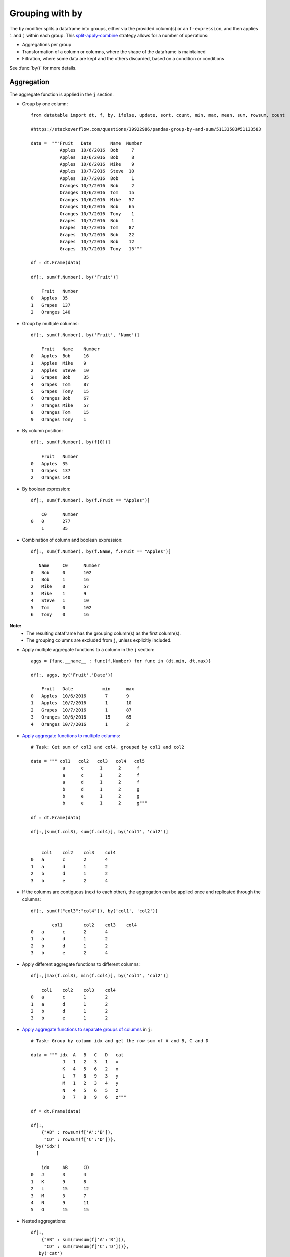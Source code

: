 .. py:currentmodule:: datatable

Grouping with ``by``
====================

The ``by`` modifier splits a dataframe into groups, either via the provided column(s) or an ``f-expression``, and then applies ``i`` and ``j`` within each group.  This `split-apply-combine <https://www.jstatsoft.org/article/view/v040i01#:~:text=Abstract%3A,all%20the%20pieces%20back%20together.>`_ strategy allows for a number of operations:

- Aggregations per group
- Transformation of a column or columns, where the shape of the dataframe is maintained
- Filtration, where some data are kept and the others discarded, based on a condition or conditions

See :func:`by()` for more details.

Aggregation
-----------

The aggregate function is applied in the ``j`` section.

- Group by one column::

    from datatable import dt, f, by, ifelse, update, sort, count, min, max, mean, sum, rowsum, count

    #https://stackoverflow.com/questions/39922986/pandas-group-by-and-sum/51133583#51133583

    data =  """Fruit   Date       Name  Number
               Apples  10/6/2016  Bob     7
               Apples  10/6/2016  Bob     8
               Apples  10/6/2016  Mike    9
               Apples  10/7/2016  Steve  10
               Apples  10/7/2016  Bob     1
               Oranges 10/7/2016  Bob     2
               Oranges 10/6/2016  Tom    15
               Oranges 10/6/2016  Mike   57
               Oranges 10/6/2016  Bob    65
               Oranges 10/7/2016  Tony    1
               Grapes  10/7/2016  Bob     1
               Grapes  10/7/2016  Tom    87
               Grapes  10/7/2016  Bob    22
               Grapes  10/7/2016  Bob    12
               Grapes  10/7/2016  Tony   15"""

    df = dt.Frame(data)

    df[:, sum(f.Number), by('Fruit')]

        Fruit	Number
    0	Apples	35
    1	Grapes	137
    2	Oranges	140

- Group by multiple columns::

    df[:, sum(f.Number), by('Fruit', 'Name')]

        Fruit	Name	Number
    0	Apples	Bob	16
    1	Apples	Mike	9
    2	Apples	Steve	10
    3	Grapes	Bob	35
    4	Grapes	Tom	87
    5	Grapes	Tony	15
    6	Oranges	Bob	67
    7	Oranges	Mike	57
    8	Oranges	Tom	15
    9	Oranges	Tony	1

- By column position::

    df[:, sum(f.Number), by(f[0])]

        Fruit	Number
    0	Apples	35
    1	Grapes	137
    2	Oranges	140

- By boolean expression::

    df[:, sum(f.Number), by(f.Fruit == "Apples")]

        C0	Number
    0	0	277
    	1	35

- Combination of column and boolean expression::

    df[:, sum(f.Number), by(f.Name, f.Fruit == "Apples")]

       Name	C0	Number
    0	Bob	0	102
    1	Bob	1	16
    2	Mike	0	57
    3	Mike	1	9
    4	Steve	1	10
    5	Tom	0	102
    6	Tony	0	16


**Note:**
    - The resulting dataframe has the grouping column(s) as the first column(s).
    - The grouping columns are excluded from ``j``, unless explicitly included.

- Apply multiple aggregate functions to a column in the ``j`` section::

    aggs = {func.__name__ : func(f.Number) for func in (dt.min, dt.max)}

    df[:, aggs, by('Fruit','Date')]

        Fruit	Date	       min	max
    0	Apples	10/6/2016	7	9
    1	Apples	10/7/2016	1	10
    2	Grapes	10/7/2016	1	87
    3	Oranges	10/6/2016	15	65
    4	Oranges	10/7/2016	1	2

- `Apply aggregate functions to multiple columns <https://stackoverflow.com/questions/46431243/pandas-dataframe-groupby-how-to-get-sum-of-multiple-columns>`_::

    # Task: Get sum of col3 and col4, grouped by col1 and col2
   
    data = """ col1   col2   col3   col4   col5
                a      c      1      2      f
                a      c      1      2      f
                a      d      1      2      f
                b      d      1      2      g
                b      e      1      2      g
                b      e      1      2      g"""

    df = dt.Frame(data)

    df[:,[sum(f.col3), sum(f.col4)], by('col1', 'col2')]


        col1	col2	col3	col4
    0	a	c	2	4
    1	a	d	1	2
    2	b	d	1	2
    3	b	e	2	4

- If the columns are contiguous (next to each other), the aggregation can be applied once and replicated through the columns::

    df[:, sum(f["col3":"col4"]), by('col1', 'col2')]

            col1	col2	col3	col4
    0	a	c	2	4
    1	a	d	1	2
    2	b	d	1	2
    3	b	e	2	4

- Apply different aggregate functions to different columns::

    df[:,[max(f.col3), min(f.col4)], by('col1', 'col2')]

        col1	col2	col3	col4
    0	a	c	1	2
    1	a	d	1	2
    2	b	d	1	2
    3	b	e	1	2

- `Apply aggregate functions to separate groups of columns <https://stackoverflow.com/questions/46891001/pandas-sum-multiple-columns-and-get-results-in-multiple-columns>`_ in ``j``::

    # Task: Group by column idx and get the row sum of A and B, C and D
  
    data = """ idx  A   B   C   D   cat
                J   1   2   3   1   x
                K   4   5   6   2   x
                L   7   8   9   3   y
                M   1   2   3   4   y
                N   4   5   6   5   z
                O   7   8   9   6   z"""

    df = dt.Frame(data)

    df[:,
        {"AB" : rowsum(f['A':'B']),
         "CD" : rowsum(f['C':'D'])},
      by('idx')
      ]

        idx	AB	CD
    0	J	3	4
    1	K	9	8
    2	L	15	12
    3	M	3	7
    4	N	9	11
    5	O	15	15

- Nested aggregations::

    df[:,
        {"AB" : sum(rowsum(f['A':'B'])),
         "CD" : sum(rowsum(f['C':'D']))},
       by('cat')
       ]

        cat	AB	CD
    0	x	12	12
    1	y	18	19
    2	z	24	26

- `Computation between aggregated columns <https://stackoverflow.com/questions/40183800/pandas-difference-between-largest-and-smallest-value-within-group/40183864#40183864>`_::

    # Task : Get the difference between the largest and smallest value within each group
   
    data = """GROUP VALUE
                1     5
                2     2
                1     10
                2     20
                1     7"""

    df = dt.Frame(data)

    df[:,max(f.VALUE) - min(f.VALUE), by('GROUP')]

        GROUP	C0
    0	 1	 5
    1	 2	 18

- `Null values are not excluded from the grouping column <https://stackoverflow.com/questions/18429491/pandas-groupby-columns-with-nan-missing-values>`_::

    data = """  a    b    c
                1    2.0  3
                1    NaN  4
                2    1.0  3
                1    2.0  2"""

    df = dt.Frame(data)

    df[:, sum(f[:]), by('b')]

        	b	a	c
        0	NA	1	4
        1	1	2	3
        2	2	2	5

If you wish to ignore null values, you first filter them out::

    df[f.b != None, :][:, sum(f[:]), by('b')]

        b	a	c
    0	1	2	3
    1	2	2	5

Filtration
-----------

This occurs in the ``i`` section of the groupby, where only a subset of the data per group is needed; selection is limited to integers or slicing. 

**Note:**
    - ``i`` is applied after the grouping, not before.
    - ``f-expressions`` in the ``i`` section is not yet implemented for groupby.

- Select the first row per group::

    data =   """A B
                1 10
                1 20
                2 30
                2 40
                3 10"""

    df = dt.Frame(data)

    # passing 0 as index gets the first row after the grouping
    # note that python's index starts from 0, not 1
   
    df[0, :, by('A')]


        A	B
    0	1	10
    1	2	30
    2	3	10

- Select the last row per group::

    df[-1, :, by('A')]

        A	B
    0	1	20
    1	2	40
    2	3	10

- Select the nth row per group::

    # Task: select the second row per group
   
    df[1, :, by('A')]

    	A	B
    0	1	20
    1	2	40

**Note:**
    - Filtering this way can be used to drop duplicates; you can decide to keep the first or last non-duplicate.

- `Select the latest entry per group <https://stackoverflow.com/questions/41525911/group-by-pandas-dataframe-and-select-latest-in-each-group>`_::

    data = """   id    product   date
                220    6647     2014-09-01
                220    6647     2014-09-03
                220    6647     2014-10-16
                826    3380     2014-11-11
                826    3380     2014-12-09
                826    3380     2015-05-19
                901    4555     2014-09-01
                901    4555     2014-10-05
                901    4555     2014-11-01"""

    df = dt.Frame(data)

    df[-1, :, by('id'), sort('date')]

    	id	product	date
    0	220	6647	2014-10-16
    1	826	3380	2015-05-19
    2	901	4555	2014-11-01

**Note:**
    -If ``sort`` and ``by`` modifiers are present, the sorting occurs after the grouping, and occurs within each group.

- Replicate ``SQL``'s ``HAVING`` clause::

    #Task: Filter for groups where the length/count is greater than 1

    df = dt.Frame([[1, 1, 5], [2, 3, 6]], names=['A', 'B'])

    df
        A	B
    0	1	2
    1	1	3
    2	5	6

    # Get the count of each group,
    # and assign to a new column, using the update method
    # note that the update operation is in-place;
    # there is no need to assign back to the dataframe
    df[:, update(filter_col = count()), by('A')]

    # The new column will be added to the end
    # We use an f-expression to return rows
    # in each group where the count is greater than 1

    df[f.filter_col > 1, f[:-1]]

        A	B
    0	1	2
    1	1	3

- `Keep only rows per group where diff is the minimum <https://stackoverflow.com/questions/23394476/keep-other-columns-when-doing-groupby>`_::

    data = """ item    diff   otherstuff
                1       2            1
                1       1            2
                1       3            7
                2      -1            0
                2       1            3
                2       4            9
                2      -6            2
                3       0            0
                3       2            9"""

    df = dt.Frame(data)

    df[:,
       #get boolean for rows where diff column is minimum for each group
       update(filter_col = f.diff == min(f.diff)),
       by('item')]

    df[f.filter_col == 1, :-1]

        item	diff	otherstuff
    0	 1	 1	    2
    1	 2	−6	    2
    2	 3	 0	    0


- `Keep only entries where make has both 0 and 1 in sales <https://stackoverflow.com/questions/51109245/groupby-and-filter-pandas>`_::

    data = """   make    country other_columns   sale
                honda    tokyo       data          1
                honda    hirosima    data          0
                toyota   tokyo       data          1
                toyota   hirosima    data          0
                suzuki   tokyo       data          0
                suzuki   hirosima    data          0
                ferrari  tokyo       data          1
                ferrari  hirosima    data          0
                nissan   tokyo       data          1
                nissan   hirosima    data          0"""

    df = dt.Frame(data)

    df[:,
       update(filter_col = sum(f.sale)),
       by('make')]

    df[f.filter_col == 1, :-1]

        make	 country  other_columns	  sale
    0	honda	 tokyo	        data	    1
    1	honda	 hirosima	data	    0
    2	toyota	 tokyo	        data	    1
    3	toyota	 hirosima	data	    0
    4	ferrari	 tokyo	        data	    1
    5	ferrari	 hirosima	data	    0
    6	nissan	 tokyo	        data	    1
    7	nissan	 hirosima	data	    0

Transformation
--------------

This is when a function is applied to a column after a groupby and the resulting column is appended back to the dataframe.  The number of rows of the dataframe is unchanged. The ``update`` method makes this possible and easy. Let's look at a couple of examples:

- `Get the minimum and maximum of column <https://stackoverflow.com/questions/51074911/pandas-get-minimum-of-one-column-in-group-when-groupby-another>`_ per group, and append to dataframe::

    data = """  c     y
                9     0
                8     0
                3     1
                6     2
                1     3
                2     3
                5     3
                4     4
                0     4
                7     4"""

    df = dt.Frame(data)

    # Assign the new columns via the update method

    df[:,
       update(min_col = min(f.c),
              max_col = max(f.c)),
      by('y')]

    df
                c	y   min_col  max_col
        0	9	0	8	9
        1	8	0	8	9
        2	3	1	3	3
        3	6	2	6	6
        4	1	3	1	5
        5	2	3	1	5
        6	5	3	1	5
        7	4	4	0	7
        8	0	4	0	7
        9	7	4	0	7

- `Fill missing values by group mean <https://stackoverflow.com/questions/19966018/pandas-filling-missing-values-by-mean-in-each-group>`_::

    data = {'value' : [1, np.nan, np.nan, 2, 3, 1, 3, np.nan, 3],
            'name' : ['A','A', 'B','B','B','B', 'C','C','C']}

    df = dt.Frame(data)

    df
        value	name
    0	1	A
    1	NA	A
    2	NA	B
    3	2	B
    4	3	B
    5	1	B
    6	3	C
    7	NA	C
    8	3	C

    # This uses a combination of update and ifelse methods:

    df[:,
       update(value = ifelse(f.value == None,
                             mean(f.value),
                             f.value)),
       by('name')]

    df
        value	name
    0	1	A
    1	1	A
    2	2	B
    3	2	B
    4	3	B
    5	1	B
    6	3	C
    7	3	C
    8	3	C

- `Transform and Aggregate on Multiple Columns <https://stackoverflow.com/questions/53212490/pandas-groupby-transform-and-multiple-columns>`_::

    df = dt.Frame({'a' : [1,2,3,4,5,6],
                   'b' : [1,2,3,4,5,6],
                   'c' : ['q', 'q', 'q', 'q', 'w', 'w'],
                   'd' : ['z','z','z','o','o','o']})
    df

        a	b	c	d
    0	1	1	q	z
    1	2	2	q	z
    2	3	3	q	z
    3	4	4	q	o
    4	5	5	w	o
    5	6	6	w	o

    # Task: Get the sum of the aggregate of column a and b,
    # grouped by c and d,
    # and append to dataframe

    df[:,
       update(e = sum(f.a) + sum(f.b)),
       by('c', 'd')
       ]

    df

        a	b	c	d	e
    0	1	1	q	z	12
    1	2	2	q	z	12
    2	3	3	q	z	12
    3	4	4	q	o	8
    4	5	5	w	o	22
    5	6	6	w	o	22

- `Replicate R's groupby mutate <https://stackoverflow.com/questions/40923165/python-pandas-equivalent-to-r-groupby-mutate>`_::

    df = dt.Frame(dict(a = (1,1,0,1,0),
                       b = (1,0,0,1,0),
                       c = (10,5,1,5,10),
                       d = (3,1,2,1,2))
                  )

    df

        a	b	c	d
    0	1	1	10	3
    1	1	0	5	1
    2	0	0	1	2
    3	1	1	5	1
    4	0	0	10	2

    # Task: Get ratio by dividing column c by the product of column c and d,
    # grouped by a and b

    df[:,
       update(ratio = f.c / sum(f.c * f.d)),
       by('a', 'b')
       ]

    df

        a	b	c	d	ratio
    0	1	1	10	3	0.285714
    1	1	0	5	1	1
    2	0	0	1	2	0.0454545
    3	1	1	5	1	0.142857
    4	0	0	10	2	0.454545



Groupby on Boolean Expressions
-------------------------------

- `Conditional Sum with groupby <https://stackoverflow.com/questions/17266129/python-pandas-conditional-sum-with-groupby>`_::

    data = """    data1        data2     key1  key2
                 0.361601    0.375297     a    one
                 0.069889    0.809772     a    two
                 1.468194    0.272929     b    one
                -1.138458    0.865060     b    two
                -0.268210    1.250340     a    one"""

    df = dt.Frame(data)

    # Task: Sum data1 column, grouped by key1 and rows where key2== "one"

    df[:,
       sum(f.data1),
       by(f.key2 == "one", f.key1)][f.C0 == 1, 1:]

        key1	data1
    0	a	0.093391
    1	b	1.46819

- `Conditional Sums based on various Criteria <https://stackoverflow.com/questions/15259547/conditional-sums-for-pandas-aggregate>`_::

    data = """ A_id       B       C
                a1      "up"     100
                a2     "down"    102
                a3      "up"     100
                a3      "up"     250
                a4     "left"    100
                a5     "right"   102"""

    df[:,
       {"sum_up": sum(f.B == "up"),
        "sum_down" : sum(f.B == "down"),
        "over_200_up" : sum((f.B == "up") & (f.C > 200))
        },
       by('A_id')]

       A_id	sum_up	sum_down  over_200_up
    0	a1	  1	     0	        0
    1	a2	  0	     1	        0
    2	a3	  2	     0	        1
    3	a4	  0	     0	        0
    4	a5	  0	     0	        0


More Examples
-------------

- `Aggregation on Values in a Column <https://stackoverflow.com/questions/46501703/groupby-column-and-find-min-and-max-of-each-group>`_::

    data = """  Day    Element  Data_Value
                01-01   TMAX    112
                01-01   TMAX    101
                01-01   TMIN    60
                01-01   TMIN    0
                01-01   TMIN    25
                01-01   TMAX    113
                01-01   TMAX    115
                01-01   TMAX    105
                01-01   TMAX    111
                01-01   TMIN    44
                01-01   TMIN    83
                01-02   TMAX    70
                01-02   TMAX    79
                01-02   TMIN    0
                01-02   TMIN    60
                01-02   TMAX    73
                01-02   TMIN    31
                01-02   TMIN    26
                01-02   TMAX    71
                01-02   TMIN    26"""

    # Task : group by Day and find minimum Data_Value for TMIN 
    # and maximum Data_Value for TMAX

    df[:,
       f.Day.extend({"TMAX" : ifelse(f.Element=="TMAX", f.Data_Value, None),
                     "TMIN" : ifelse(f.Element=="TMIN", f.Data_Value, None)})
      ][:, [max(f.TMAX), min(f.TMIN)], by('Day')]


        Day	TMAX	TMIN
    0	01-01	115	0
    1	01-02	79	0

- `Filter row based on aggregate value <https://stackoverflow.com/questions/15322632/python-pandas-df-groupby-agg-column-reference-in-agg>`_::

    data = """  word  tag count
                a     S    30
                the   S    20
                a     T    60
                an    T    5
                the   T    10"""

    df = dt.Frame(data)

    # Task: find, for every "word", the "tag" that has the most "count"

    df[:,
       update(filter_col = f.count == max(f.count)),
       by('word')
       ]

    df[f.filter_col == 1, f[:-1]]

        word	tag	count
    0	the	S	20
    1	a	T	60
    2	an	T	5


- `Group By and Conditional Sum and Add Back to Data Frame <https://stackoverflow.com/questions/62774794/pandas-group-by-and-conditional-sum-and-add-back-to-data-frame#62774845>`_::

    data =  """ ID  Num  Letter  Count
                1   17   D       1
                1   12   D       2
                1   13   D       3
                2   17   D       4
                2   12   A       5
                2   16   D       1
                3   16   D       1"""

    df = dt.Frame(data)

    # Task: Sum the 'Count' value for each 'ID',
    # when 'Num' is (17 or 12) and 'Letter' is 'D',
    # and also add the calculation back to the original data frame in 'Total'.

    expression = ((f.Num==17) | (f.Num==12)) & (f.Letter == "D")

    df[:,
       update(Total = sum(ifelse(expression, f.Count, 0))),
       by('ID')]

    df

        ID	Num	Letter	Count	Total
    0	1	17	D	1	3
    1	1	12	D	2	3
    2	1	13	D	3	3
    3	2	17	D	4	4
    4	2	12	A	5	4
    5	2	16	D	1	4
    6	3	16	D	1	0


- `Multiple indexing with multiple min and max in one aggregate <https://stackoverflow.com/questions/62295617/multiple-indexing-with-multiple-idxmin-and-idmax-in-one-aggregate-in-pandas/62295885#62295885>`_::

    data = {
            "id" : [1, 1, 1, 2, 2, 2, 2, 3, 3, 3],
            "col1" : [1, 3, 5, 2, 5, 3, 6, 3, 67, 7],
            "col2" : [4, 6, 8, 3, 65, 3, 5, 4, 4, 7],
            "col3" : [34, 64, 53, 5, 6, 2, 4, 6, 4, 67],
            }

    df = dt.Frame(data)

    df

        id	col1	col2	col3
    0	1	1	4	34
    1	1	3	6	64
    2	1	5	8	53
    3	2	2	3	5
    4	2	5	65	6
    5	2	3	3	2
    6	2	6	5	4
    7	3	3	4	6
    8	3	67	4	4
    9	3	7	7	67

    # Task : find col1 where col2 is max,
    # col2 where col3 is min,
    # and col1 where col3 is max

    df[:,
       {'col1' : sum(ifelse(f.col2 == max(f.col2),
                            f.col1, None)),

        'col2' : sum(ifelse(f.col3 == min(f.col3),
                            f.col2, None)),

        'col3' : sum(ifelse(f.col3 == max(f.col3),
                            f.col1, None))
          },
       by('id')]

        id	col1	col2	col3
    0	1	5	4	3
    1	2	5	3	5
    2	3	7	4	7

